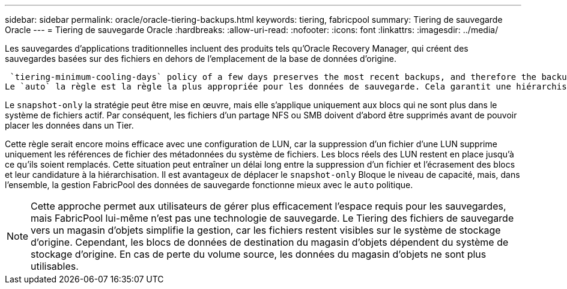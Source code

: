 ---
sidebar: sidebar 
permalink: oracle/oracle-tiering-backups.html 
keywords: tiering, fabricpool 
summary: Tiering de sauvegarde Oracle 
---
= Tiering de sauvegarde Oracle
:hardbreaks:
:allow-uri-read: 
:nofooter: 
:icons: font
:linkattrs: 
:imagesdir: ../media/


[role="lead"]
Les sauvegardes d'applications traditionnelles incluent des produits tels qu'Oracle Recovery Manager, qui créent des sauvegardes basées sur des fichiers en dehors de l'emplacement de la base de données d'origine.

 `tiering-minimum-cooling-days` policy of a few days preserves the most recent backups, and therefore the backups most likely to be required for an urgent recovery situation, on the performance tier. The data blocks of the older files are then moved to the capacity tier.
Le `auto` la règle est la règle la plus appropriée pour les données de sauvegarde. Cela garantit une hiérarchisation rapide lorsque le seuil de refroidissement a été atteint, que les fichiers aient été supprimés ou qu'ils continuent d'exister dans le système de fichiers principal. Le stockage de tous les fichiers potentiellement requis dans un emplacement unique du système de fichiers actif simplifie également la gestion. Il n'y a aucune raison de rechercher un fichier à restaurer à l'aide de snapshots.

Le `snapshot-only` la stratégie peut être mise en œuvre, mais elle s'applique uniquement aux blocs qui ne sont plus dans le système de fichiers actif. Par conséquent, les fichiers d'un partage NFS ou SMB doivent d'abord être supprimés avant de pouvoir placer les données dans un Tier.

Cette règle serait encore moins efficace avec une configuration de LUN, car la suppression d'un fichier d'une LUN supprime uniquement les références de fichier des métadonnées du système de fichiers. Les blocs réels des LUN restent en place jusqu'à ce qu'ils soient remplacés. Cette situation peut entraîner un délai long entre la suppression d'un fichier et l'écrasement des blocs et leur candidature à la hiérarchisation. Il est avantageux de déplacer le `snapshot-only` Bloque le niveau de capacité, mais, dans l'ensemble, la gestion FabricPool des données de sauvegarde fonctionne mieux avec le `auto` politique.


NOTE: Cette approche permet aux utilisateurs de gérer plus efficacement l'espace requis pour les sauvegardes, mais FabricPool lui-même n'est pas une technologie de sauvegarde. Le Tiering des fichiers de sauvegarde vers un magasin d'objets simplifie la gestion, car les fichiers restent visibles sur le système de stockage d'origine. Cependant, les blocs de données de destination du magasin d'objets dépendent du système de stockage d'origine. En cas de perte du volume source, les données du magasin d'objets ne sont plus utilisables.
